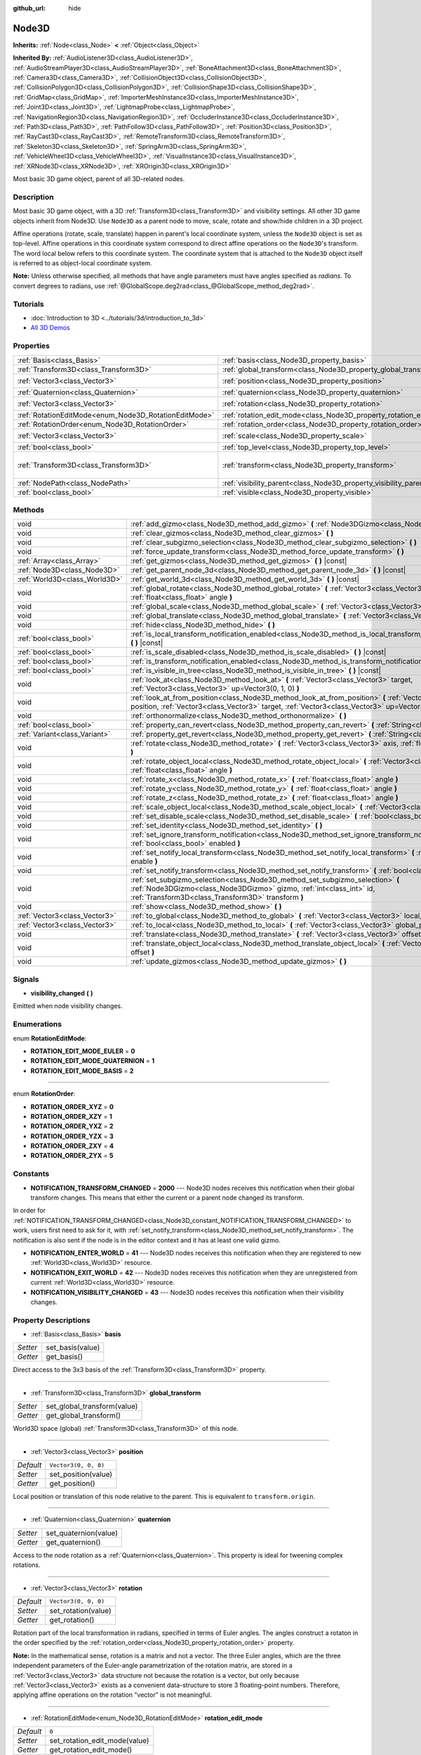 :github_url: hide

.. Generated automatically by doc/tools/make_rst.py in Godot's source tree.
.. DO NOT EDIT THIS FILE, but the Node3D.xml source instead.
.. The source is found in doc/classes or modules/<name>/doc_classes.

.. _class_Node3D:

Node3D
======

**Inherits:** :ref:`Node<class_Node>` **<** :ref:`Object<class_Object>`

**Inherited By:** :ref:`AudioListener3D<class_AudioListener3D>`, :ref:`AudioStreamPlayer3D<class_AudioStreamPlayer3D>`, :ref:`BoneAttachment3D<class_BoneAttachment3D>`, :ref:`Camera3D<class_Camera3D>`, :ref:`CollisionObject3D<class_CollisionObject3D>`, :ref:`CollisionPolygon3D<class_CollisionPolygon3D>`, :ref:`CollisionShape3D<class_CollisionShape3D>`, :ref:`GridMap<class_GridMap>`, :ref:`ImporterMeshInstance3D<class_ImporterMeshInstance3D>`, :ref:`Joint3D<class_Joint3D>`, :ref:`LightmapProbe<class_LightmapProbe>`, :ref:`NavigationRegion3D<class_NavigationRegion3D>`, :ref:`OccluderInstance3D<class_OccluderInstance3D>`, :ref:`Path3D<class_Path3D>`, :ref:`PathFollow3D<class_PathFollow3D>`, :ref:`Position3D<class_Position3D>`, :ref:`RayCast3D<class_RayCast3D>`, :ref:`RemoteTransform3D<class_RemoteTransform3D>`, :ref:`Skeleton3D<class_Skeleton3D>`, :ref:`SpringArm3D<class_SpringArm3D>`, :ref:`VehicleWheel3D<class_VehicleWheel3D>`, :ref:`VisualInstance3D<class_VisualInstance3D>`, :ref:`XRNode3D<class_XRNode3D>`, :ref:`XROrigin3D<class_XROrigin3D>`

Most basic 3D game object, parent of all 3D-related nodes.

Description
-----------

Most basic 3D game object, with a 3D :ref:`Transform3D<class_Transform3D>` and visibility settings. All other 3D game objects inherit from Node3D. Use ``Node3D`` as a parent node to move, scale, rotate and show/hide children in a 3D project.

Affine operations (rotate, scale, translate) happen in parent's local coordinate system, unless the ``Node3D`` object is set as top-level. Affine operations in this coordinate system correspond to direct affine operations on the ``Node3D``'s transform. The word local below refers to this coordinate system. The coordinate system that is attached to the ``Node3D`` object itself is referred to as object-local coordinate system.

\ **Note:** Unless otherwise specified, all methods that have angle parameters must have angles specified as *radians*. To convert degrees to radians, use :ref:`@GlobalScope.deg2rad<class_@GlobalScope_method_deg2rad>`.

Tutorials
---------

- :doc:`Introduction to 3D <../tutorials/3d/introduction_to_3d>`

- `All 3D Demos <https://github.com/godotengine/godot-demo-projects/tree/master/3d>`__

Properties
----------

+-------------------------------------------------------+---------------------------------------------------------------------+-----------------------------------------------------+
| :ref:`Basis<class_Basis>`                             | :ref:`basis<class_Node3D_property_basis>`                           |                                                     |
+-------------------------------------------------------+---------------------------------------------------------------------+-----------------------------------------------------+
| :ref:`Transform3D<class_Transform3D>`                 | :ref:`global_transform<class_Node3D_property_global_transform>`     |                                                     |
+-------------------------------------------------------+---------------------------------------------------------------------+-----------------------------------------------------+
| :ref:`Vector3<class_Vector3>`                         | :ref:`position<class_Node3D_property_position>`                     | ``Vector3(0, 0, 0)``                                |
+-------------------------------------------------------+---------------------------------------------------------------------+-----------------------------------------------------+
| :ref:`Quaternion<class_Quaternion>`                   | :ref:`quaternion<class_Node3D_property_quaternion>`                 |                                                     |
+-------------------------------------------------------+---------------------------------------------------------------------+-----------------------------------------------------+
| :ref:`Vector3<class_Vector3>`                         | :ref:`rotation<class_Node3D_property_rotation>`                     | ``Vector3(0, 0, 0)``                                |
+-------------------------------------------------------+---------------------------------------------------------------------+-----------------------------------------------------+
| :ref:`RotationEditMode<enum_Node3D_RotationEditMode>` | :ref:`rotation_edit_mode<class_Node3D_property_rotation_edit_mode>` | ``0``                                               |
+-------------------------------------------------------+---------------------------------------------------------------------+-----------------------------------------------------+
| :ref:`RotationOrder<enum_Node3D_RotationOrder>`       | :ref:`rotation_order<class_Node3D_property_rotation_order>`         | ``2``                                               |
+-------------------------------------------------------+---------------------------------------------------------------------+-----------------------------------------------------+
| :ref:`Vector3<class_Vector3>`                         | :ref:`scale<class_Node3D_property_scale>`                           | ``Vector3(1, 1, 1)``                                |
+-------------------------------------------------------+---------------------------------------------------------------------+-----------------------------------------------------+
| :ref:`bool<class_bool>`                               | :ref:`top_level<class_Node3D_property_top_level>`                   | ``false``                                           |
+-------------------------------------------------------+---------------------------------------------------------------------+-----------------------------------------------------+
| :ref:`Transform3D<class_Transform3D>`                 | :ref:`transform<class_Node3D_property_transform>`                   | ``Transform3D(1, 0, 0, 0, 1, 0, 0, 0, 1, 0, 0, 0)`` |
+-------------------------------------------------------+---------------------------------------------------------------------+-----------------------------------------------------+
| :ref:`NodePath<class_NodePath>`                       | :ref:`visibility_parent<class_Node3D_property_visibility_parent>`   | ``NodePath("")``                                    |
+-------------------------------------------------------+---------------------------------------------------------------------+-----------------------------------------------------+
| :ref:`bool<class_bool>`                               | :ref:`visible<class_Node3D_property_visible>`                       | ``true``                                            |
+-------------------------------------------------------+---------------------------------------------------------------------+-----------------------------------------------------+

Methods
-------

+-------------------------------+---------------------------------------------------------------------------------------------------------------------------------------------------------------------------------------------------------------------+
| void                          | :ref:`add_gizmo<class_Node3D_method_add_gizmo>` **(** :ref:`Node3DGizmo<class_Node3DGizmo>` gizmo **)**                                                                                                             |
+-------------------------------+---------------------------------------------------------------------------------------------------------------------------------------------------------------------------------------------------------------------+
| void                          | :ref:`clear_gizmos<class_Node3D_method_clear_gizmos>` **(** **)**                                                                                                                                                   |
+-------------------------------+---------------------------------------------------------------------------------------------------------------------------------------------------------------------------------------------------------------------+
| void                          | :ref:`clear_subgizmo_selection<class_Node3D_method_clear_subgizmo_selection>` **(** **)**                                                                                                                           |
+-------------------------------+---------------------------------------------------------------------------------------------------------------------------------------------------------------------------------------------------------------------+
| void                          | :ref:`force_update_transform<class_Node3D_method_force_update_transform>` **(** **)**                                                                                                                               |
+-------------------------------+---------------------------------------------------------------------------------------------------------------------------------------------------------------------------------------------------------------------+
| :ref:`Array<class_Array>`     | :ref:`get_gizmos<class_Node3D_method_get_gizmos>` **(** **)** |const|                                                                                                                                               |
+-------------------------------+---------------------------------------------------------------------------------------------------------------------------------------------------------------------------------------------------------------------+
| :ref:`Node3D<class_Node3D>`   | :ref:`get_parent_node_3d<class_Node3D_method_get_parent_node_3d>` **(** **)** |const|                                                                                                                               |
+-------------------------------+---------------------------------------------------------------------------------------------------------------------------------------------------------------------------------------------------------------------+
| :ref:`World3D<class_World3D>` | :ref:`get_world_3d<class_Node3D_method_get_world_3d>` **(** **)** |const|                                                                                                                                           |
+-------------------------------+---------------------------------------------------------------------------------------------------------------------------------------------------------------------------------------------------------------------+
| void                          | :ref:`global_rotate<class_Node3D_method_global_rotate>` **(** :ref:`Vector3<class_Vector3>` axis, :ref:`float<class_float>` angle **)**                                                                             |
+-------------------------------+---------------------------------------------------------------------------------------------------------------------------------------------------------------------------------------------------------------------+
| void                          | :ref:`global_scale<class_Node3D_method_global_scale>` **(** :ref:`Vector3<class_Vector3>` scale **)**                                                                                                               |
+-------------------------------+---------------------------------------------------------------------------------------------------------------------------------------------------------------------------------------------------------------------+
| void                          | :ref:`global_translate<class_Node3D_method_global_translate>` **(** :ref:`Vector3<class_Vector3>` offset **)**                                                                                                      |
+-------------------------------+---------------------------------------------------------------------------------------------------------------------------------------------------------------------------------------------------------------------+
| void                          | :ref:`hide<class_Node3D_method_hide>` **(** **)**                                                                                                                                                                   |
+-------------------------------+---------------------------------------------------------------------------------------------------------------------------------------------------------------------------------------------------------------------+
| :ref:`bool<class_bool>`       | :ref:`is_local_transform_notification_enabled<class_Node3D_method_is_local_transform_notification_enabled>` **(** **)** |const|                                                                                     |
+-------------------------------+---------------------------------------------------------------------------------------------------------------------------------------------------------------------------------------------------------------------+
| :ref:`bool<class_bool>`       | :ref:`is_scale_disabled<class_Node3D_method_is_scale_disabled>` **(** **)** |const|                                                                                                                                 |
+-------------------------------+---------------------------------------------------------------------------------------------------------------------------------------------------------------------------------------------------------------------+
| :ref:`bool<class_bool>`       | :ref:`is_transform_notification_enabled<class_Node3D_method_is_transform_notification_enabled>` **(** **)** |const|                                                                                                 |
+-------------------------------+---------------------------------------------------------------------------------------------------------------------------------------------------------------------------------------------------------------------+
| :ref:`bool<class_bool>`       | :ref:`is_visible_in_tree<class_Node3D_method_is_visible_in_tree>` **(** **)** |const|                                                                                                                               |
+-------------------------------+---------------------------------------------------------------------------------------------------------------------------------------------------------------------------------------------------------------------+
| void                          | :ref:`look_at<class_Node3D_method_look_at>` **(** :ref:`Vector3<class_Vector3>` target, :ref:`Vector3<class_Vector3>` up=Vector3(0, 1, 0) **)**                                                                     |
+-------------------------------+---------------------------------------------------------------------------------------------------------------------------------------------------------------------------------------------------------------------+
| void                          | :ref:`look_at_from_position<class_Node3D_method_look_at_from_position>` **(** :ref:`Vector3<class_Vector3>` position, :ref:`Vector3<class_Vector3>` target, :ref:`Vector3<class_Vector3>` up=Vector3(0, 1, 0) **)** |
+-------------------------------+---------------------------------------------------------------------------------------------------------------------------------------------------------------------------------------------------------------------+
| void                          | :ref:`orthonormalize<class_Node3D_method_orthonormalize>` **(** **)**                                                                                                                                               |
+-------------------------------+---------------------------------------------------------------------------------------------------------------------------------------------------------------------------------------------------------------------+
| :ref:`bool<class_bool>`       | :ref:`property_can_revert<class_Node3D_method_property_can_revert>` **(** :ref:`String<class_String>` name **)**                                                                                                    |
+-------------------------------+---------------------------------------------------------------------------------------------------------------------------------------------------------------------------------------------------------------------+
| :ref:`Variant<class_Variant>` | :ref:`property_get_revert<class_Node3D_method_property_get_revert>` **(** :ref:`String<class_String>` name **)**                                                                                                    |
+-------------------------------+---------------------------------------------------------------------------------------------------------------------------------------------------------------------------------------------------------------------+
| void                          | :ref:`rotate<class_Node3D_method_rotate>` **(** :ref:`Vector3<class_Vector3>` axis, :ref:`float<class_float>` angle **)**                                                                                           |
+-------------------------------+---------------------------------------------------------------------------------------------------------------------------------------------------------------------------------------------------------------------+
| void                          | :ref:`rotate_object_local<class_Node3D_method_rotate_object_local>` **(** :ref:`Vector3<class_Vector3>` axis, :ref:`float<class_float>` angle **)**                                                                 |
+-------------------------------+---------------------------------------------------------------------------------------------------------------------------------------------------------------------------------------------------------------------+
| void                          | :ref:`rotate_x<class_Node3D_method_rotate_x>` **(** :ref:`float<class_float>` angle **)**                                                                                                                           |
+-------------------------------+---------------------------------------------------------------------------------------------------------------------------------------------------------------------------------------------------------------------+
| void                          | :ref:`rotate_y<class_Node3D_method_rotate_y>` **(** :ref:`float<class_float>` angle **)**                                                                                                                           |
+-------------------------------+---------------------------------------------------------------------------------------------------------------------------------------------------------------------------------------------------------------------+
| void                          | :ref:`rotate_z<class_Node3D_method_rotate_z>` **(** :ref:`float<class_float>` angle **)**                                                                                                                           |
+-------------------------------+---------------------------------------------------------------------------------------------------------------------------------------------------------------------------------------------------------------------+
| void                          | :ref:`scale_object_local<class_Node3D_method_scale_object_local>` **(** :ref:`Vector3<class_Vector3>` scale **)**                                                                                                   |
+-------------------------------+---------------------------------------------------------------------------------------------------------------------------------------------------------------------------------------------------------------------+
| void                          | :ref:`set_disable_scale<class_Node3D_method_set_disable_scale>` **(** :ref:`bool<class_bool>` disable **)**                                                                                                         |
+-------------------------------+---------------------------------------------------------------------------------------------------------------------------------------------------------------------------------------------------------------------+
| void                          | :ref:`set_identity<class_Node3D_method_set_identity>` **(** **)**                                                                                                                                                   |
+-------------------------------+---------------------------------------------------------------------------------------------------------------------------------------------------------------------------------------------------------------------+
| void                          | :ref:`set_ignore_transform_notification<class_Node3D_method_set_ignore_transform_notification>` **(** :ref:`bool<class_bool>` enabled **)**                                                                         |
+-------------------------------+---------------------------------------------------------------------------------------------------------------------------------------------------------------------------------------------------------------------+
| void                          | :ref:`set_notify_local_transform<class_Node3D_method_set_notify_local_transform>` **(** :ref:`bool<class_bool>` enable **)**                                                                                        |
+-------------------------------+---------------------------------------------------------------------------------------------------------------------------------------------------------------------------------------------------------------------+
| void                          | :ref:`set_notify_transform<class_Node3D_method_set_notify_transform>` **(** :ref:`bool<class_bool>` enable **)**                                                                                                    |
+-------------------------------+---------------------------------------------------------------------------------------------------------------------------------------------------------------------------------------------------------------------+
| void                          | :ref:`set_subgizmo_selection<class_Node3D_method_set_subgizmo_selection>` **(** :ref:`Node3DGizmo<class_Node3DGizmo>` gizmo, :ref:`int<class_int>` id, :ref:`Transform3D<class_Transform3D>` transform **)**        |
+-------------------------------+---------------------------------------------------------------------------------------------------------------------------------------------------------------------------------------------------------------------+
| void                          | :ref:`show<class_Node3D_method_show>` **(** **)**                                                                                                                                                                   |
+-------------------------------+---------------------------------------------------------------------------------------------------------------------------------------------------------------------------------------------------------------------+
| :ref:`Vector3<class_Vector3>` | :ref:`to_global<class_Node3D_method_to_global>` **(** :ref:`Vector3<class_Vector3>` local_point **)** |const|                                                                                                       |
+-------------------------------+---------------------------------------------------------------------------------------------------------------------------------------------------------------------------------------------------------------------+
| :ref:`Vector3<class_Vector3>` | :ref:`to_local<class_Node3D_method_to_local>` **(** :ref:`Vector3<class_Vector3>` global_point **)** |const|                                                                                                        |
+-------------------------------+---------------------------------------------------------------------------------------------------------------------------------------------------------------------------------------------------------------------+
| void                          | :ref:`translate<class_Node3D_method_translate>` **(** :ref:`Vector3<class_Vector3>` offset **)**                                                                                                                    |
+-------------------------------+---------------------------------------------------------------------------------------------------------------------------------------------------------------------------------------------------------------------+
| void                          | :ref:`translate_object_local<class_Node3D_method_translate_object_local>` **(** :ref:`Vector3<class_Vector3>` offset **)**                                                                                          |
+-------------------------------+---------------------------------------------------------------------------------------------------------------------------------------------------------------------------------------------------------------------+
| void                          | :ref:`update_gizmos<class_Node3D_method_update_gizmos>` **(** **)**                                                                                                                                                 |
+-------------------------------+---------------------------------------------------------------------------------------------------------------------------------------------------------------------------------------------------------------------+

Signals
-------

.. _class_Node3D_signal_visibility_changed:

- **visibility_changed** **(** **)**

Emitted when node visibility changes.

Enumerations
------------

.. _enum_Node3D_RotationEditMode:

.. _class_Node3D_constant_ROTATION_EDIT_MODE_EULER:

.. _class_Node3D_constant_ROTATION_EDIT_MODE_QUATERNION:

.. _class_Node3D_constant_ROTATION_EDIT_MODE_BASIS:

enum **RotationEditMode**:

- **ROTATION_EDIT_MODE_EULER** = **0**

- **ROTATION_EDIT_MODE_QUATERNION** = **1**

- **ROTATION_EDIT_MODE_BASIS** = **2**

----

.. _enum_Node3D_RotationOrder:

.. _class_Node3D_constant_ROTATION_ORDER_XYZ:

.. _class_Node3D_constant_ROTATION_ORDER_XZY:

.. _class_Node3D_constant_ROTATION_ORDER_YXZ:

.. _class_Node3D_constant_ROTATION_ORDER_YZX:

.. _class_Node3D_constant_ROTATION_ORDER_ZXY:

.. _class_Node3D_constant_ROTATION_ORDER_ZYX:

enum **RotationOrder**:

- **ROTATION_ORDER_XYZ** = **0**

- **ROTATION_ORDER_XZY** = **1**

- **ROTATION_ORDER_YXZ** = **2**

- **ROTATION_ORDER_YZX** = **3**

- **ROTATION_ORDER_ZXY** = **4**

- **ROTATION_ORDER_ZYX** = **5**

Constants
---------

.. _class_Node3D_constant_NOTIFICATION_TRANSFORM_CHANGED:

.. _class_Node3D_constant_NOTIFICATION_ENTER_WORLD:

.. _class_Node3D_constant_NOTIFICATION_EXIT_WORLD:

.. _class_Node3D_constant_NOTIFICATION_VISIBILITY_CHANGED:

- **NOTIFICATION_TRANSFORM_CHANGED** = **2000** --- Node3D nodes receives this notification when their global transform changes. This means that either the current or a parent node changed its transform.

In order for :ref:`NOTIFICATION_TRANSFORM_CHANGED<class_Node3D_constant_NOTIFICATION_TRANSFORM_CHANGED>` to work, users first need to ask for it, with :ref:`set_notify_transform<class_Node3D_method_set_notify_transform>`. The notification is also sent if the node is in the editor context and it has at least one valid gizmo.

- **NOTIFICATION_ENTER_WORLD** = **41** --- Node3D nodes receives this notification when they are registered to new :ref:`World3D<class_World3D>` resource.

- **NOTIFICATION_EXIT_WORLD** = **42** --- Node3D nodes receives this notification when they are unregistered from current :ref:`World3D<class_World3D>` resource.

- **NOTIFICATION_VISIBILITY_CHANGED** = **43** --- Node3D nodes receives this notification when their visibility changes.

Property Descriptions
---------------------

.. _class_Node3D_property_basis:

- :ref:`Basis<class_Basis>` **basis**

+----------+------------------+
| *Setter* | set_basis(value) |
+----------+------------------+
| *Getter* | get_basis()      |
+----------+------------------+

Direct access to the 3x3 basis of the :ref:`Transform3D<class_Transform3D>` property.

----

.. _class_Node3D_property_global_transform:

- :ref:`Transform3D<class_Transform3D>` **global_transform**

+----------+-----------------------------+
| *Setter* | set_global_transform(value) |
+----------+-----------------------------+
| *Getter* | get_global_transform()      |
+----------+-----------------------------+

World3D space (global) :ref:`Transform3D<class_Transform3D>` of this node.

----

.. _class_Node3D_property_position:

- :ref:`Vector3<class_Vector3>` **position**

+-----------+----------------------+
| *Default* | ``Vector3(0, 0, 0)`` |
+-----------+----------------------+
| *Setter*  | set_position(value)  |
+-----------+----------------------+
| *Getter*  | get_position()       |
+-----------+----------------------+

Local position or translation of this node relative to the parent. This is equivalent to ``transform.origin``.

----

.. _class_Node3D_property_quaternion:

- :ref:`Quaternion<class_Quaternion>` **quaternion**

+----------+-----------------------+
| *Setter* | set_quaternion(value) |
+----------+-----------------------+
| *Getter* | get_quaternion()      |
+----------+-----------------------+

Access to the node rotation as a :ref:`Quaternion<class_Quaternion>`. This property is ideal for tweening complex rotations.

----

.. _class_Node3D_property_rotation:

- :ref:`Vector3<class_Vector3>` **rotation**

+-----------+----------------------+
| *Default* | ``Vector3(0, 0, 0)`` |
+-----------+----------------------+
| *Setter*  | set_rotation(value)  |
+-----------+----------------------+
| *Getter*  | get_rotation()       |
+-----------+----------------------+

Rotation part of the local transformation in radians, specified in terms of Euler angles. The angles construct a rotaton in the order specified by the :ref:`rotation_order<class_Node3D_property_rotation_order>` property.

\ **Note:** In the mathematical sense, rotation is a matrix and not a vector. The three Euler angles, which are the three independent parameters of the Euler-angle parametrization of the rotation matrix, are stored in a :ref:`Vector3<class_Vector3>` data structure not because the rotation is a vector, but only because :ref:`Vector3<class_Vector3>` exists as a convenient data-structure to store 3 floating-point numbers. Therefore, applying affine operations on the rotation "vector" is not meaningful.

----

.. _class_Node3D_property_rotation_edit_mode:

- :ref:`RotationEditMode<enum_Node3D_RotationEditMode>` **rotation_edit_mode**

+-----------+-------------------------------+
| *Default* | ``0``                         |
+-----------+-------------------------------+
| *Setter*  | set_rotation_edit_mode(value) |
+-----------+-------------------------------+
| *Getter*  | get_rotation_edit_mode()      |
+-----------+-------------------------------+

Specify how rotation (and scale) will be presented in the editor.

----

.. _class_Node3D_property_rotation_order:

- :ref:`RotationOrder<enum_Node3D_RotationOrder>` **rotation_order**

+-----------+---------------------------+
| *Default* | ``2``                     |
+-----------+---------------------------+
| *Setter*  | set_rotation_order(value) |
+-----------+---------------------------+
| *Getter*  | get_rotation_order()      |
+-----------+---------------------------+

Specify the axis rotation order of the :ref:`rotation<class_Node3D_property_rotation>` property. The final orientation is constructed by rotating the Euler angles in the order specified by this property.

----

.. _class_Node3D_property_scale:

- :ref:`Vector3<class_Vector3>` **scale**

+-----------+----------------------+
| *Default* | ``Vector3(1, 1, 1)`` |
+-----------+----------------------+
| *Setter*  | set_scale(value)     |
+-----------+----------------------+
| *Getter*  | get_scale()          |
+-----------+----------------------+

Scale part of the local transformation.

\ **Note:** Mixed negative scales in 3D are not decomposable from the transformation matrix. Due to the way scale is represented with transformation matrices in Godot, the scale values will either be all positive or all negative.

----

.. _class_Node3D_property_top_level:

- :ref:`bool<class_bool>` **top_level**

+-----------+-------------------------+
| *Default* | ``false``               |
+-----------+-------------------------+
| *Setter*  | set_as_top_level(value) |
+-----------+-------------------------+
| *Getter*  | is_set_as_top_level()   |
+-----------+-------------------------+

If ``true``, the node will not inherit its transformations from its parent. Node transformations are only in global space.

----

.. _class_Node3D_property_transform:

- :ref:`Transform3D<class_Transform3D>` **transform**

+-----------+-----------------------------------------------------+
| *Default* | ``Transform3D(1, 0, 0, 0, 1, 0, 0, 0, 1, 0, 0, 0)`` |
+-----------+-----------------------------------------------------+
| *Setter*  | set_transform(value)                                |
+-----------+-----------------------------------------------------+
| *Getter*  | get_transform()                                     |
+-----------+-----------------------------------------------------+

Local space :ref:`Transform3D<class_Transform3D>` of this node, with respect to the parent node.

----

.. _class_Node3D_property_visibility_parent:

- :ref:`NodePath<class_NodePath>` **visibility_parent**

+-----------+------------------------------+
| *Default* | ``NodePath("")``             |
+-----------+------------------------------+
| *Setter*  | set_visibility_parent(value) |
+-----------+------------------------------+
| *Getter*  | get_visibility_parent()      |
+-----------+------------------------------+

Defines the visibility range parent for this node and its subtree. The visibility parent must be a GeometryInstance3D. Any visual instance will only be visible if the visibility parent (and all of its visibility ancestors) is hidden by being closer to the camera than its own :ref:`GeometryInstance3D.visibility_range_begin<class_GeometryInstance3D_property_visibility_range_begin>`. Nodes hidden via the :ref:`visible<class_Node3D_property_visible>` property are essentially removed from the visibility dependency tree, so dependent instances will not take the hidden node or its ancestors into account.

----

.. _class_Node3D_property_visible:

- :ref:`bool<class_bool>` **visible**

+-----------+--------------------+
| *Default* | ``true``           |
+-----------+--------------------+
| *Setter*  | set_visible(value) |
+-----------+--------------------+
| *Getter*  | is_visible()       |
+-----------+--------------------+

If ``true``, this node is drawn. The node is only visible if all of its antecedents are visible as well (in other words, :ref:`is_visible_in_tree<class_Node3D_method_is_visible_in_tree>` must return ``true``).

Method Descriptions
-------------------

.. _class_Node3D_method_add_gizmo:

- void **add_gizmo** **(** :ref:`Node3DGizmo<class_Node3DGizmo>` gizmo **)**

Attach a gizmo to this ``Node3D``.

----

.. _class_Node3D_method_clear_gizmos:

- void **clear_gizmos** **(** **)**

Clear all gizmos attached to this ``Node3D``.

----

.. _class_Node3D_method_clear_subgizmo_selection:

- void **clear_subgizmo_selection** **(** **)**

Clears subgizmo selection for this node in the editor. Useful when subgizmo IDs become invalid after a property change.

----

.. _class_Node3D_method_force_update_transform:

- void **force_update_transform** **(** **)**

Forces the transform to update. Transform changes in physics are not instant for performance reasons. Transforms are accumulated and then set. Use this if you need an up-to-date transform when doing physics operations.

----

.. _class_Node3D_method_get_gizmos:

- :ref:`Array<class_Array>` **get_gizmos** **(** **)** |const|

Returns all the gizmos attached to this ``Node3D``.

----

.. _class_Node3D_method_get_parent_node_3d:

- :ref:`Node3D<class_Node3D>` **get_parent_node_3d** **(** **)** |const|

Returns the parent ``Node3D``, or an empty :ref:`Object<class_Object>` if no parent exists or parent is not of type ``Node3D``.

----

.. _class_Node3D_method_get_world_3d:

- :ref:`World3D<class_World3D>` **get_world_3d** **(** **)** |const|

Returns the current :ref:`World3D<class_World3D>` resource this ``Node3D`` node is registered to.

----

.. _class_Node3D_method_global_rotate:

- void **global_rotate** **(** :ref:`Vector3<class_Vector3>` axis, :ref:`float<class_float>` angle **)**

Rotates the global (world) transformation around axis, a unit :ref:`Vector3<class_Vector3>`, by specified angle in radians. The rotation axis is in global coordinate system.

----

.. _class_Node3D_method_global_scale:

- void **global_scale** **(** :ref:`Vector3<class_Vector3>` scale **)**

Scales the global (world) transformation by the given :ref:`Vector3<class_Vector3>` scale factors.

----

.. _class_Node3D_method_global_translate:

- void **global_translate** **(** :ref:`Vector3<class_Vector3>` offset **)**

Moves the global (world) transformation by :ref:`Vector3<class_Vector3>` offset. The offset is in global coordinate system.

----

.. _class_Node3D_method_hide:

- void **hide** **(** **)**

Disables rendering of this node. Changes :ref:`visible<class_Node3D_property_visible>` to ``false``.

----

.. _class_Node3D_method_is_local_transform_notification_enabled:

- :ref:`bool<class_bool>` **is_local_transform_notification_enabled** **(** **)** |const|

Returns whether node notifies about its local transformation changes. ``Node3D`` will not propagate this by default.

----

.. _class_Node3D_method_is_scale_disabled:

- :ref:`bool<class_bool>` **is_scale_disabled** **(** **)** |const|

Returns whether this node uses a scale of ``(1, 1, 1)`` or its local transformation scale.

----

.. _class_Node3D_method_is_transform_notification_enabled:

- :ref:`bool<class_bool>` **is_transform_notification_enabled** **(** **)** |const|

Returns whether the node notifies about its global and local transformation changes. ``Node3D`` will not propagate this by default.

----

.. _class_Node3D_method_is_visible_in_tree:

- :ref:`bool<class_bool>` **is_visible_in_tree** **(** **)** |const|

Returns ``true`` if the node is present in the :ref:`SceneTree<class_SceneTree>`, its :ref:`visible<class_Node3D_property_visible>` property is ``true`` and all its antecedents are also visible. If any antecedent is hidden, this node will not be visible in the scene tree.

----

.. _class_Node3D_method_look_at:

- void **look_at** **(** :ref:`Vector3<class_Vector3>` target, :ref:`Vector3<class_Vector3>` up=Vector3(0, 1, 0) **)**

Rotates the node so that the local forward axis (-Z) points toward the ``target`` position.

The local up axis (+Y) points as close to the ``up`` vector as possible while staying perpendicular to the local forward axis. The resulting transform is orthogonal, and the scale is preserved. Non-uniform scaling may not work correctly.

The ``target`` position cannot be the same as the node's position, the ``up`` vector cannot be zero, and the direction from the node's position to the ``target`` vector cannot be parallel to the ``up`` vector.

Operations take place in global space.

----

.. _class_Node3D_method_look_at_from_position:

- void **look_at_from_position** **(** :ref:`Vector3<class_Vector3>` position, :ref:`Vector3<class_Vector3>` target, :ref:`Vector3<class_Vector3>` up=Vector3(0, 1, 0) **)**

Moves the node to the specified ``position``, and then rotates the node to point toward the ``target`` as per :ref:`look_at<class_Node3D_method_look_at>`. Operations take place in global space.

----

.. _class_Node3D_method_orthonormalize:

- void **orthonormalize** **(** **)**

Resets this node's transformations (like scale, skew and taper) preserving its rotation and translation by performing Gram-Schmidt orthonormalization on this node's :ref:`Transform3D<class_Transform3D>`.

----

.. _class_Node3D_method_property_can_revert:

- :ref:`bool<class_bool>` **property_can_revert** **(** :ref:`String<class_String>` name **)**

Returns ``true`` if the property identified by ``name`` can be reverted to a default value.

----

.. _class_Node3D_method_property_get_revert:

- :ref:`Variant<class_Variant>` **property_get_revert** **(** :ref:`String<class_String>` name **)**

Returns the default value of the Node3D property with given ``name``.

----

.. _class_Node3D_method_rotate:

- void **rotate** **(** :ref:`Vector3<class_Vector3>` axis, :ref:`float<class_float>` angle **)**

Rotates the local transformation around axis, a unit :ref:`Vector3<class_Vector3>`, by specified angle in radians.

----

.. _class_Node3D_method_rotate_object_local:

- void **rotate_object_local** **(** :ref:`Vector3<class_Vector3>` axis, :ref:`float<class_float>` angle **)**

Rotates the local transformation around axis, a unit :ref:`Vector3<class_Vector3>`, by specified angle in radians. The rotation axis is in object-local coordinate system.

----

.. _class_Node3D_method_rotate_x:

- void **rotate_x** **(** :ref:`float<class_float>` angle **)**

Rotates the local transformation around the X axis by angle in radians.

----

.. _class_Node3D_method_rotate_y:

- void **rotate_y** **(** :ref:`float<class_float>` angle **)**

Rotates the local transformation around the Y axis by angle in radians.

----

.. _class_Node3D_method_rotate_z:

- void **rotate_z** **(** :ref:`float<class_float>` angle **)**

Rotates the local transformation around the Z axis by angle in radians.

----

.. _class_Node3D_method_scale_object_local:

- void **scale_object_local** **(** :ref:`Vector3<class_Vector3>` scale **)**

Scales the local transformation by given 3D scale factors in object-local coordinate system.

----

.. _class_Node3D_method_set_disable_scale:

- void **set_disable_scale** **(** :ref:`bool<class_bool>` disable **)**

Sets whether the node uses a scale of ``(1, 1, 1)`` or its local transformation scale. Changes to the local transformation scale are preserved.

----

.. _class_Node3D_method_set_identity:

- void **set_identity** **(** **)**

Reset all transformations for this node (sets its :ref:`Transform3D<class_Transform3D>` to the identity matrix).

----

.. _class_Node3D_method_set_ignore_transform_notification:

- void **set_ignore_transform_notification** **(** :ref:`bool<class_bool>` enabled **)**

Sets whether the node ignores notification that its transformation (global or local) changed.

----

.. _class_Node3D_method_set_notify_local_transform:

- void **set_notify_local_transform** **(** :ref:`bool<class_bool>` enable **)**

Sets whether the node notifies about its local transformation changes. ``Node3D`` will not propagate this by default.

----

.. _class_Node3D_method_set_notify_transform:

- void **set_notify_transform** **(** :ref:`bool<class_bool>` enable **)**

Sets whether the node notifies about its global and local transformation changes. ``Node3D`` will not propagate this by default, unless it is in the editor context and it has a valid gizmo.

----

.. _class_Node3D_method_set_subgizmo_selection:

- void **set_subgizmo_selection** **(** :ref:`Node3DGizmo<class_Node3DGizmo>` gizmo, :ref:`int<class_int>` id, :ref:`Transform3D<class_Transform3D>` transform **)**

Set subgizmo selection for this node in the editor.

----

.. _class_Node3D_method_show:

- void **show** **(** **)**

Enables rendering of this node. Changes :ref:`visible<class_Node3D_property_visible>` to ``true``.

----

.. _class_Node3D_method_to_global:

- :ref:`Vector3<class_Vector3>` **to_global** **(** :ref:`Vector3<class_Vector3>` local_point **)** |const|

Transforms ``local_point`` from this node's local space to world space.

----

.. _class_Node3D_method_to_local:

- :ref:`Vector3<class_Vector3>` **to_local** **(** :ref:`Vector3<class_Vector3>` global_point **)** |const|

Transforms ``global_point`` from world space to this node's local space.

----

.. _class_Node3D_method_translate:

- void **translate** **(** :ref:`Vector3<class_Vector3>` offset **)**

Changes the node's position by the given offset :ref:`Vector3<class_Vector3>`.

Note that the translation ``offset`` is affected by the node's scale, so if scaled by e.g. ``(10, 1, 1)``, a translation by an offset of ``(2, 0, 0)`` would actually add 20 (``2 * 10``) to the X coordinate.

----

.. _class_Node3D_method_translate_object_local:

- void **translate_object_local** **(** :ref:`Vector3<class_Vector3>` offset **)**

Changes the node's position by the given offset :ref:`Vector3<class_Vector3>` in local space.

----

.. _class_Node3D_method_update_gizmos:

- void **update_gizmos** **(** **)**

Updates all the :ref:`Node3DGizmo<class_Node3DGizmo>`\ s attached to this node.

.. |virtual| replace:: :abbr:`virtual (This method should typically be overridden by the user to have any effect.)`
.. |const| replace:: :abbr:`const (This method has no side effects. It doesn't modify any of the instance's member variables.)`
.. |vararg| replace:: :abbr:`vararg (This method accepts any number of arguments after the ones described here.)`
.. |constructor| replace:: :abbr:`constructor (This method is used to construct a type.)`
.. |static| replace:: :abbr:`static (This method doesn't need an instance to be called, so it can be called directly using the class name.)`
.. |operator| replace:: :abbr:`operator (This method describes a valid operator to use with this type as left-hand operand.)`
